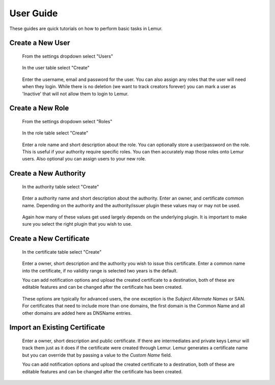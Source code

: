 User Guide
==========

These guides are quick tutorials on how to perform basic tasks in Lemur.

Create a New User
~~~~~~~~~~~~~~~~~
.. figure:: settings.png

    From the settings dropdown select "Users"

.. figure:: create.png

    In the user table select "Create"

.. figure:: create_user.png

    Enter the username, email and password for the user. You can also assign any
    roles that the user will need when they login. While there is no deletion
    (we want to track creators forever) you can mark a user as 'Inactive' that will
    not allow them to login to Lemur.


Create a New Role
~~~~~~~~~~~~~~~~~

.. figure:: settings.png

    From the settings dropdown select "Roles"

.. figure:: create.png

    In the role table select "Create"

.. figure:: create_role.png

    Enter a role name and short description about the role. You can optionally store
    a user/password on the role. This is useful if your authority require specific roles.
    You can then accurately map those roles onto Lemur users. Also optional you can assign
    users to your new role.


Create a New Authority
~~~~~~~~~~~~~~~~~~~~~~

.. figure:: create.png

    In the authority table select "Create"

.. figure:: create_authority.png

    Enter a authority name and short description about the authority. Enter an owner,
    and certificate common name. Depending on the authority and the authority/issuer plugin
    these values may or may not be used.

.. figure:: create_authority_options.png

    Again how many of these values get used largely depends on the underlying plugin. It
    is important to make sure you select the right plugin that you wish to use.


Create a New Certificate
~~~~~~~~~~~~~~~~~~~~~~~~

.. figure:: create.png

    In the certificate table select "Create"

.. figure:: create_certificate.png

    Enter a owner, short description and the authority you wish to issue this certificate.
    Enter a common name into the certificate, if no validity range is selected two years is
    the default.

    You can add notification options and upload the created certificate to a destination, both
    of these are editable features and can be changed after the certificate has been created.

.. figure:: certificate_extensions.png

    These options are typically for advanced users, the one exception is the `Subject Alternate Names` or SAN.
    For certificates that need to include more than one domains, the first domain is the Common Name and all
    other domains are added here as DNSName entries.


Import an Existing Certificate
~~~~~~~~~~~~~~~~~~~~~~~~~~~~~~

.. figure:: upload_certificate.png

    Enter a owner, short description and public certificate. If there are intermediates and private keys
    Lemur will track them just as it does if the certificate were created through Lemur. Lemur generates
    a certificate name but you can override that by passing a value to the `Custom Name` field.

    You can add notification options and upload the created certificate to a destination, both
    of these are editable features and can be changed after the certificate has been created.  
